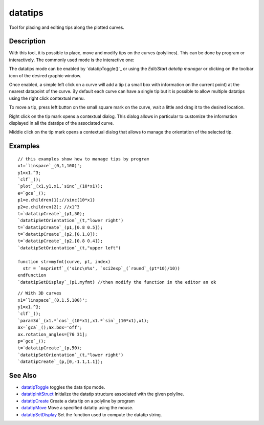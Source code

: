 


datatips
========

Tool for placing and editing tips along the plotted curves.



Description
~~~~~~~~~~~

With this tool, it is possible to place, move and modify tips on the
curves (polylines). This can be done by program or interactively. The
commonly used mode is the interactive one:

The datatips mode can be enabled by `datatipToggle()`_ or using the
`Edit/Start datatip manager` or clicking on the toolbar icon of the
desired graphic window.

Once enabled, a simple left click on a curve will add a tip ( a small
box with information on the current point) at the nearest datapoint of
the curve. By default each curve can have a single tip but it is
possible to allow multiple datatips using the right click contextual
menu.

To move a tip, press left button on the small square mark on the
curve, wait a little and drag it to the desired location.

Right click on the tip mark opens a contextual dialog. This dialog
allows in particular to customize the information displayed in all the
datatips of the associated curve.

Middle click on the tip mark opens a contextual dialog that allows to
manage the orientation of the selected tip.



Examples
~~~~~~~~


::

    // this examples show how to manage tips by program
    x1=`linspace`_(0,1,100)';
    y1=x1.^3;
    `clf`_();
    `plot`_(x1,y1,x1,`sinc`_(10*x1));
    e=`gce`_();
    p1=e.children(1);//sinc(10*x1)
    p2=e.children(2); //x1^3
    t=`datatipCreate`_(p1,50);
    `datatipSetOrientation`_(t,"lower right")
    t=`datatipCreate`_(p1,[0.8 0.5]);
    t=`datatipCreate`_(p2,[0.1,0]);
    t=`datatipCreate`_(p2,[0.8 0.4]);
    `datatipSetOrientation`_(t,"upper left")
    
    function str=myfmt(curve, pt, index)
      str = `msprintf`_('sinc\n%s', `sci2exp`_(`round`_(pt*10)/10))
    endfunction
    `datatipSetDisplay`_(p1,myfmt) //then modify the function in the editor an ok





::

    // With 3D curves
    x1=`linspace`_(0,1.5,100)';
    y1=x1.^3;
    `clf`_();
    `param3d`_(x1.*`cos`_(10*x1),x1.*`sin`_(10*x1),x1);
    ax=`gca`_();ax.box='off';
    ax.rotation_angles=[76 31];
    p=`gce`_();
    t=`datatipCreate`_(p,50);
    `datatipSetOrientation`_(t,"lower right")
    `datatipCreate`_(p,[0,-1.1,1.1]);






See Also
~~~~~~~~


+ `datatipToggle`_ toggles the data tips mode.
+ `datatipInitStruct`_ Initialize the datatip structure associated
  with the given polyline.
+ `datatipCreate`_ Create a data tip on a polyline by program
+ `datatipMove`_ Move a specified datatip using the mouse.
+ `datatipSetDisplay`_ Set the function used to compute the datatip
  string.


.. _datatipCreate: datatipCreate.html
.. _datatipMove: datatipMove.html
.. _datatipSetDisplay: datatipSetDisplay.html
.. _datatipInitStruct: datatipInitStruct.html
.. _datatipToggle: datatipToggle.html


